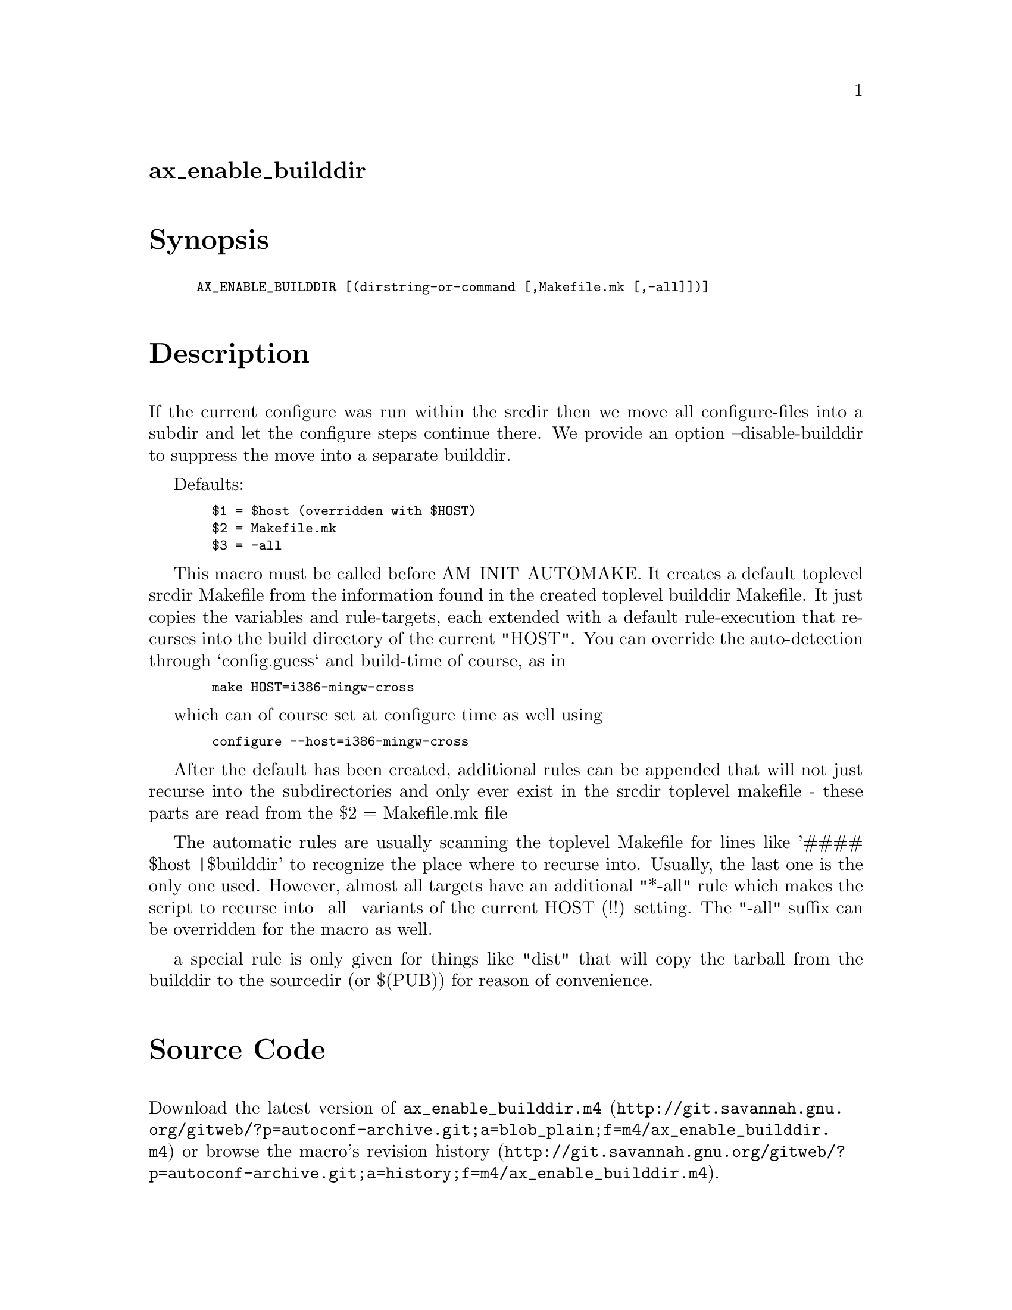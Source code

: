 @node ax_enable_builddir
@unnumberedsec ax_enable_builddir

@majorheading Synopsis

@smallexample
AX_ENABLE_BUILDDIR [(dirstring-or-command [,Makefile.mk [,-all]])]
@end smallexample

@majorheading Description

If the current configure was run within the srcdir then we move all
configure-files into a subdir and let the configure steps continue
there. We provide an option --disable-builddir to suppress the move into
a separate builddir.

Defaults:

@smallexample
  $1 = $host (overridden with $HOST)
  $2 = Makefile.mk
  $3 = -all
@end smallexample

This macro must be called before AM_INIT_AUTOMAKE. It creates a default
toplevel srcdir Makefile from the information found in the created
toplevel builddir Makefile. It just copies the variables and
rule-targets, each extended with a default rule-execution that recurses
into the build directory of the current "HOST". You can override the
auto-detection through `config.guess` and build-time of course, as in

@smallexample
  make HOST=i386-mingw-cross
@end smallexample

which can of course set at configure time as well using

@smallexample
  configure --host=i386-mingw-cross
@end smallexample

After the default has been created, additional rules can be appended
that will not just recurse into the subdirectories and only ever exist
in the srcdir toplevel makefile - these parts are read from the $2 =
Makefile.mk file

The automatic rules are usually scanning the toplevel Makefile for lines
like '#### $host |$builddir' to recognize the place where to recurse
into. Usually, the last one is the only one used. However, almost all
targets have an additional "*-all" rule which makes the script to
recurse into _all_ variants of the current HOST (!!) setting. The "-all"
suffix can be overridden for the macro as well.

a special rule is only given for things like "dist" that will copy the
tarball from the builddir to the sourcedir (or $(PUB)) for reason of
convenience.

@majorheading Source Code

Download the
@uref{http://git.savannah.gnu.org/gitweb/?p=autoconf-archive.git;a=blob_plain;f=m4/ax_enable_builddir.m4,latest
version of @file{ax_enable_builddir.m4}} or browse
@uref{http://git.savannah.gnu.org/gitweb/?p=autoconf-archive.git;a=history;f=m4/ax_enable_builddir.m4,the
macro's revision history}.

@majorheading License

@w{Copyright @copyright{} 2009 Guido U. Draheim @email{guidod@@gmx.de}} @* @w{Copyright @copyright{} 2009 Alan Jenkins @email{alan-jenkins@@tuffmail.co.uk}}

This program is free software; you can redistribute it and/or modify it
under the terms of the GNU General Public License as published by the
Free Software Foundation; either version 3 of the License, or (at your
option) any later version.

This program is distributed in the hope that it will be useful, but
WITHOUT ANY WARRANTY; without even the implied warranty of
MERCHANTABILITY or FITNESS FOR A PARTICULAR PURPOSE. See the GNU General
Public License for more details.

You should have received a copy of the GNU General Public License along
with this program. If not, see <https://www.gnu.org/licenses/>.

As a special exception, the respective Autoconf Macro's copyright owner
gives unlimited permission to copy, distribute and modify the configure
scripts that are the output of Autoconf when processing the Macro. You
need not follow the terms of the GNU General Public License when using
or distributing such scripts, even though portions of the text of the
Macro appear in them. The GNU General Public License (GPL) does govern
all other use of the material that constitutes the Autoconf Macro.

This special exception to the GPL applies to versions of the Autoconf
Macro released by the Autoconf Archive. When you make and distribute a
modified version of the Autoconf Macro, you may extend this special
exception to the GPL to apply to your modified version as well.
